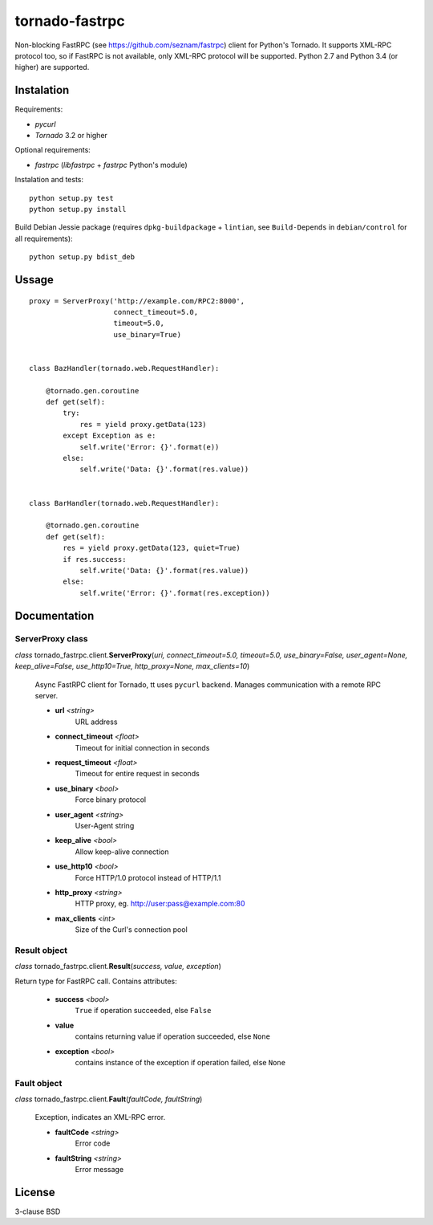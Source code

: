 
===============
tornado-fastrpc
===============

Non-blocking FastRPC (see https://github.com/seznam/fastrpc) client
for Python's Tornado. It supports XML-RPC protocol too, so if FastRPC
is not available, only XML-RPC protocol will be supported. Python 2.7
and Python 3.4 (or higher) are supported.

Instalation
-----------

Requirements:

+ *pycurl*
+ *Tornado* 3.2 or higher

Optional requirements:

+ *fastrpc* (*libfastrpc* + *fastrpc* Python's module)

Instalation and tests:

::

    python setup.py test
    python setup.py install

Build Debian Jessie package (requires ``dpkg-buildpackage`` + ``lintian``,
see ``Build-Depends`` in ``debian/control`` for all requirements):

::

    python setup.py bdist_deb

Ussage
------

::

    proxy = ServerProxy('http://example.com/RPC2:8000',
                        connect_timeout=5.0,
                        timeout=5.0,
                        use_binary=True)


    class BazHandler(tornado.web.RequestHandler):

        @tornado.gen.coroutine
        def get(self):
            try:
                res = yield proxy.getData(123)
            except Exception as e:
                self.write('Error: {}'.format(e))
            else:
                self.write('Data: {}'.format(res.value))


    class BarHandler(tornado.web.RequestHandler):

        @tornado.gen.coroutine
        def get(self):
            res = yield proxy.getData(123, quiet=True)
            if res.success:
                self.write('Data: {}'.format(res.value))
            else:
                self.write('Error: {}'.format(res.exception))

Documentation
-------------

ServerProxy class
`````````````````

*class* tornado_fastrpc.client.\ **ServerProxy**\(*uri,
connect_timeout=5.0, timeout=5.0, use_binary=False, user_agent=None,
keep_alive=False, use_http10=True, http_proxy=None, max_clients=10*)

    Async FastRPC client for Tornado, tt uses ``pycurl`` backend.
    Manages communication with a remote RPC server.

    - **url** *<string>*
          URL address
    - **connect_timeout** *<float>*
          Timeout for initial connection in seconds
    - **request_timeout** *<float>*
          Timeout for entire request in seconds
    - **use_binary** *<bool>*
          Force binary protocol
    - **user_agent** *<string>*
          User-Agent string
    - **keep_alive** *<bool>*
          Allow keep-alive connection
    - **use_http10** *<bool>*
          Force HTTP/1.0 protocol instead of HTTP/1.1
    - **http_proxy** *<string>*
          HTTP proxy, eg. http://user:pass@example.com:80
    - **max_clients** *<int>*
          Size of the Curl's connection pool

Result object
`````````````

*class* tornado_fastrpc.client.\ **Result**\(*success, value, exception*)

Return type for FastRPC call. Contains attributes:

    - **success** *<bool>*
          ``True`` if operation succeeded, else ``False``
    - **value**
          contains returning value if operation succeeded, else ``None``
    - **exception** *<bool>*
          contains instance of the exception if operation failed, else ``None``

Fault object
````````````

*class* tornado_fastrpc.client.\ **Fault**\(*faultCode, faultString*)

    Exception, indicates an XML-RPC error.

    - **faultCode** *<string>*
          Error code
    - **faultString** *<string>*
          Error message

License
-------

3-clause BSD
